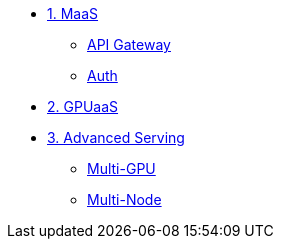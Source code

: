 * xref:module-01.adoc[1. MaaS]
** xref:module-01.adoc#api_gateway[API Gateway]
** xref:module-01.adoc#auth[Auth]

* xref:module-02.adoc[2. GPUaaS]

* xref:module-03.adoc[3. Advanced Serving]
** xref:module-03.adoc#multi_gpu[Multi-GPU]
** xref:module-03.adoc#multi_node[Multi-Node]